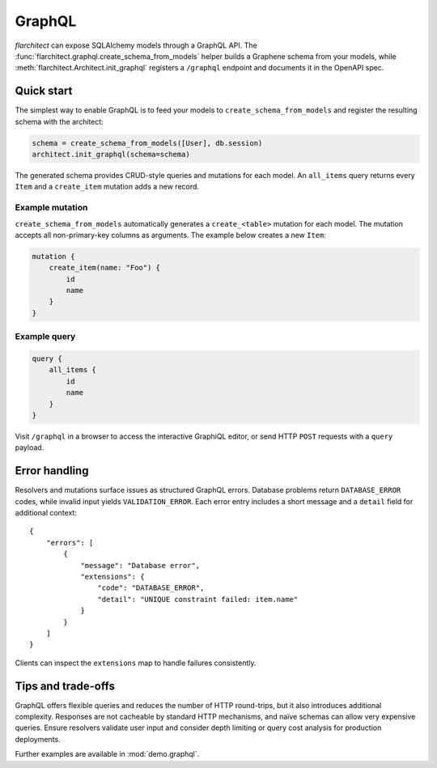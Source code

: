 GraphQL
=======

`flarchitect` can expose SQLAlchemy models through a GraphQL API. The
:func:`flarchitect.graphql.create_schema_from_models` helper builds a Graphene
schema from your models, while :meth:`flarchitect.Architect.init_graphql`
registers a ``/graphql`` endpoint and documents it in the OpenAPI spec.

Quick start
-----------

The simplest way to enable GraphQL is to feed your models to
``create_schema_from_models`` and register the resulting schema with the
architect:

.. code-block:: python

   schema = create_schema_from_models([User], db.session)
   architect.init_graphql(schema=schema)

The generated schema provides CRUD-style queries and mutations for each model.
An ``all_items`` query returns every ``Item`` and a ``create_item`` mutation adds
a new record.

Example mutation
~~~~~~~~~~~~~~~~

``create_schema_from_models`` automatically generates a ``create_<table>``
mutation for each model. The mutation accepts all non-primary-key columns as
arguments. The example below creates a new ``Item``:

.. code-block:: graphql

   mutation {
       create_item(name: "Foo") {
           id
           name
       }
   }

Example query
~~~~~~~~~~~~~

.. code-block:: graphql

   query {
       all_items {
           id
           name
       }
   }

Visit ``/graphql`` in a browser to access the interactive GraphiQL editor, or
send HTTP ``POST`` requests with a ``query`` payload.

Error handling
--------------

Resolvers and mutations surface issues as structured GraphQL errors. Database
problems return ``DATABASE_ERROR`` codes, while invalid input yields
``VALIDATION_ERROR``. Each error entry includes a short message and a
``detail`` field for additional context::

   {
       "errors": [
           {
               "message": "Database error",
               "extensions": {
                   "code": "DATABASE_ERROR",
                   "detail": "UNIQUE constraint failed: item.name"
               }
           }
       ]
   }

Clients can inspect the ``extensions`` map to handle failures consistently.

Tips and trade-offs
-------------------

GraphQL offers flexible queries and reduces the number of HTTP round-trips, but
it also introduces additional complexity. Responses are not cacheable by
standard HTTP mechanisms, and naïve schemas can allow very expensive queries.
Ensure resolvers validate user input and consider depth limiting or query cost
analysis for production deployments.

Further examples are available in :mod:`demo.graphql`.
